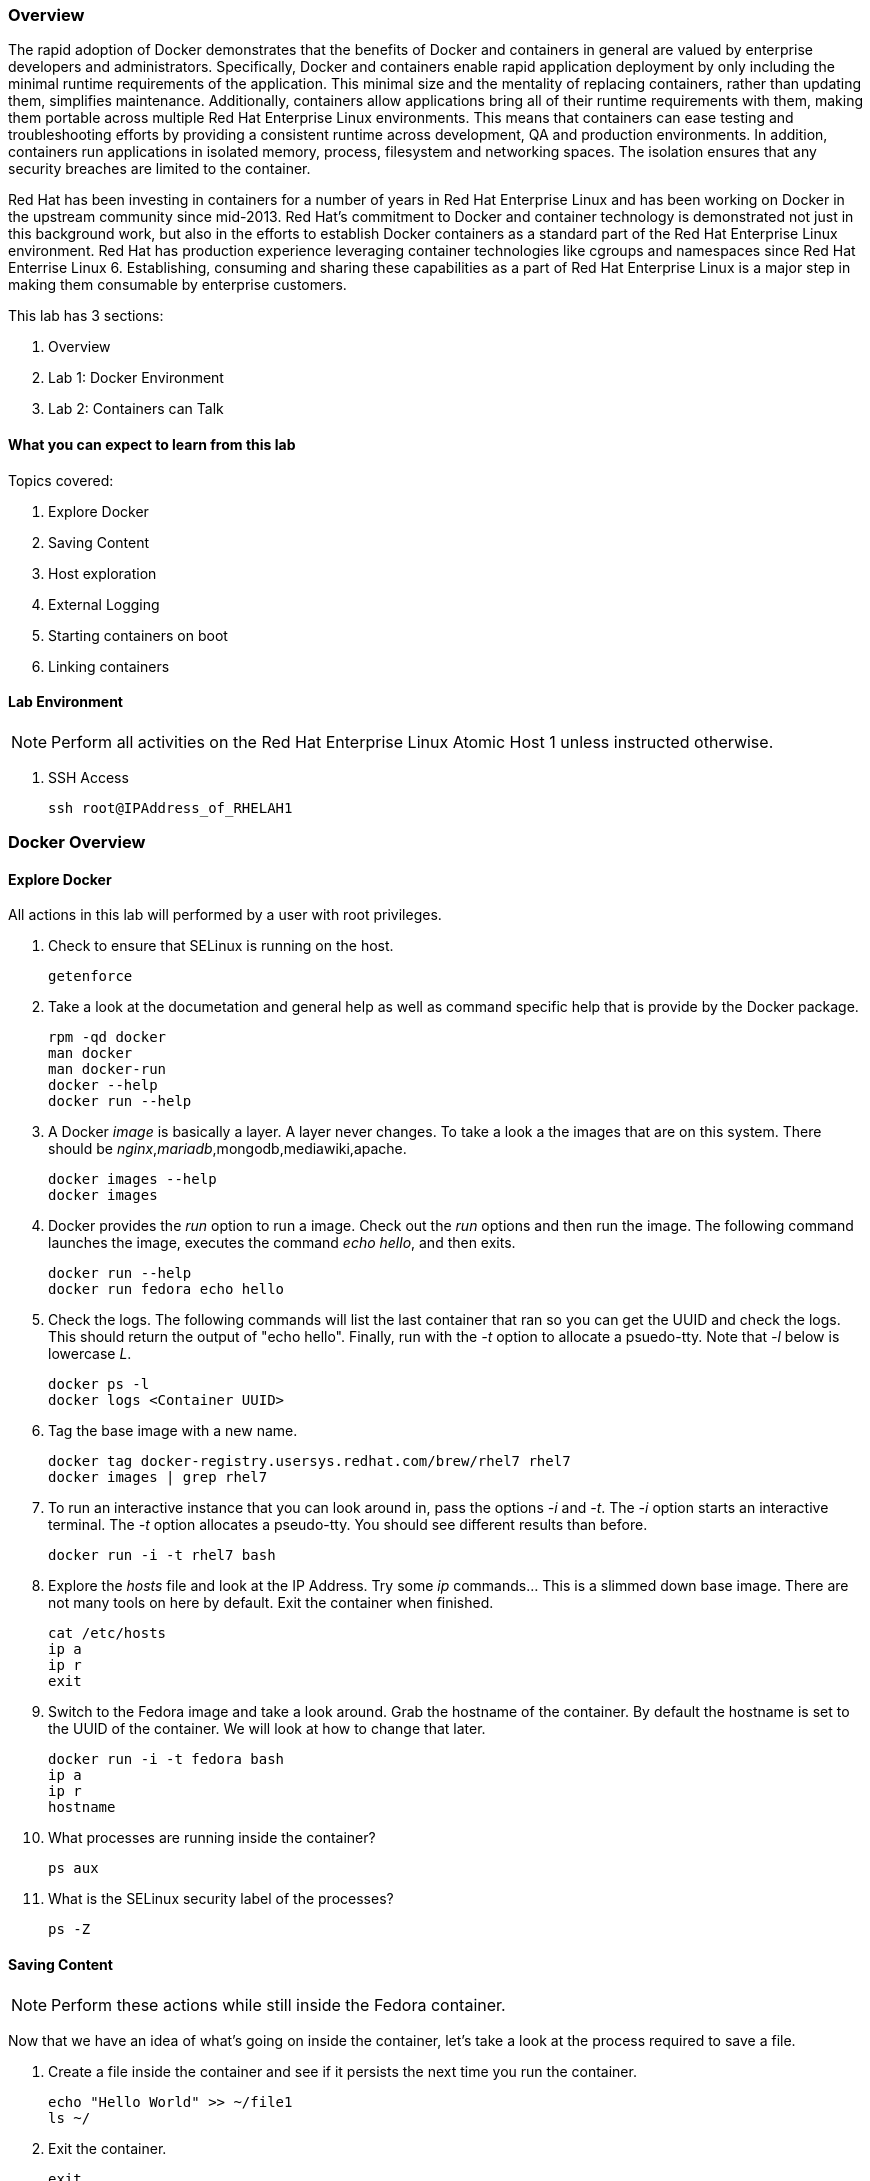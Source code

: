 === Overview 

The rapid adoption of Docker demonstrates that the benefits of Docker and containers in general are valued by enterprise developers and administrators. Specifically, Docker and containers enable rapid application deployment by only including the minimal runtime requirements of the application. This minimal size and the mentality of replacing containers, rather than updating them, simplifies maintenance. Additionally, containers allow applications bring all of their runtime requirements with them, making them portable across multiple Red Hat Enterprise Linux environments. This means that containers can ease testing and troubleshooting efforts by providing a consistent runtime across development, QA and production environments. In addition, containers run applications in isolated memory, process, filesystem and networking spaces. The isolation ensures that any security breaches are limited to the container.

Red Hat has been investing in containers for a number of years in Red Hat Enterprise Linux and has been working on Docker in the upstream community since mid-2013. Red Hat's commitment to Docker and container technology is demonstrated not just in this background work, but also in the efforts to establish Docker containers as a standard part of the Red Hat Enterprise Linux environment. Red Hat has production experience leveraging container technologies like cgroups and namespaces since Red Hat Enterrise Linux 6. Establishing, consuming and sharing these capabilities as a part of Red Hat Enterprise Linux is a major step in making them consumable by enterprise customers.

This lab has 3 sections:

. Overview
. Lab 1: Docker Environment
. Lab 2: Containers can Talk

==== What you can expect to learn from this lab

Topics covered:

. Explore Docker
. Saving Content
. Host exploration
. External Logging
. Starting containers on boot
. Linking containers

==== Lab Environment

[NOTE]

Perform all activities on the Red Hat Enterprise Linux Atomic Host 1 unless instructed otherwise.

. SSH Access
+
----
ssh root@IPAddress_of_RHELAH1
----

=== Docker Overview
 
==== Explore Docker
All actions in this lab will performed by a user with root privileges.

. Check to ensure that SELinux is running on the host.
+    
----
getenforce
----
. Take a look at the documetation and general help as well as command specific help that is provide by the Docker package.
+
----
rpm -qd docker
man docker
man docker-run
docker --help
docker run --help
----

. A Docker _image_ is basically a layer.  A layer never changes.  To take a look a the images that are on this system.  There should be _nginx_,_mariadb_,mongodb,mediawiki,apache.
+
----
docker images --help
docker images
----
. Docker provides the _run_ option to run a image.  Check out the _run_ options and then run the image.  The following command launches the image, executes the command _echo hello_, and then exits.  
+
----
docker run --help
docker run fedora echo hello
----

. Check the logs.  The following commands will list the last container that ran so you can get the UUID and check the logs.  This should return the output of "echo hello".  Finally, run with the _-t_ option to allocate a psuedo-tty.  Note that _-l_ below is lowercase _L_.
+
----
docker ps -l    
docker logs <Container UUID>
----

. Tag the base image with a new name.
+
----
docker tag docker-registry.usersys.redhat.com/brew/rhel7 rhel7
docker images | grep rhel7
----

. To run an interactive instance that you can look around in, pass the options _-i_ and _-t_. The _-i_ option starts an interactive terminal.  The _-t_ option allocates a pseudo-tty. You should see different results than before.  
+
----
docker run -i -t rhel7 bash
----
. Explore the _hosts_ file and look at the IP Address. Try some _ip_ commands... This is a slimmed down base image.  There are not many tools on here by default.  Exit the container when finished.
+
----
cat /etc/hosts
ip a
ip r
exit
----


. Switch to the Fedora image and take a look around. Grab the hostname of the container.  By default the hostname is set to the UUID of the container.  We will look at how to change that later.
+
----
docker run -i -t fedora bash
ip a 
ip r
hostname
----
. What processes are running inside the container?
+
----
ps aux
----
. What is the SELinux security label of the processes?
+
----
ps -Z
----

==== Saving Content

[NOTE] 
Perform these actions while still inside the Fedora container.


Now that we have an idea of what's going on inside the container, let's take a look at the process required to save a file.

. Create a file inside the container and see if it persists the next time you run the container.
+
----
echo "Hello World" >> ~/file1
ls ~/
----
. Exit the container.
+
----
exit
----
. Run the container again and check to see if the file exists.  The file should be gone.
+
----
docker run -i -t fedora bash
ls ~/
----
. Let's try this again and this time we'll commit the container.
+
----
echo "Hello World" >> ~/file2
----
. Exit the container and commit the container.
+
----
exit
docker ps -l
docker commit <Container UUID> file2/container
ae4b621fc73d0a66bf1e98657dee570043cb7f9910c0b96782a914fee85437f2
----
. Now lets see if it saved the file.  Now _docker images_ should show the newly commited container. Launch it again and check for the file.
+
----
docker images
docker run -i -t file2/container bash
ls ~/
exit
----
==== Host exploration

Now that we have explored what's on the inside of a container, let's see what is going on outside of the container.

. Let's launch a container that will run for a long time then confirm it is running.  The _-d_ option runs the container in daemon mode.  Remember, you can always get help with the options.  Run these commands on the host (you should not be inside a container at this time).
+
----
docker run --help
docker run -d rhel7 sleep 999999
----
. List the images that are currently running on the system.    
+
----
docker ps
----
. Now, check out the networking on the host. You should see the _docker0_ bridge and a _veth_ interface attached.  The _veth_ interface is one end of a virtual device that connects the container to the host machine. You should see that the IP address of the bridge is used as the default gateway of the container that you saw earlier.
+
----
ip a
----
. What are the firewall rules on the host?  You can see from the _nat_ table that all the traffic is masqueraded so that you can reach the outside world from the containers.
+
----
iptables -nvL
iptables -nvL -t nat
----
. What is Docker putting on the file system?  Check _/var/lib/docker_ to see what Docker actually puts down.
+
----
ls /var/lib/docker
----
    
. The root filesystem for the container is in the devicemapper directory.  Grab the _Container ID_ and complete the path below.  Replace <Container UUID> with the output from _docker ps -l_ and use tab completion to complete the <Container UUID>.
+
----
docker ps -l
ls /var/lib/docker/devicemapper/mnt/<Container ID><tab><tab>/rootfs
----
. How do I get the IP address of a running container? Grab the <Container UUID> of a running container.
+
----
docker ps
docker inspect <Container UUID>
----
. That is quite a lot of output, let's add a filter.  Replace <Container ID> with the output of _docker ps_.
+
----
docker ps
docker inspect --format '{{ .NetworkSettings.IPAddress }}' <Container UUID>
----
. Stop the container and check out its status. The container will not be running anymore, so it is not visible with _docker ps_.  To see the <Container ID> of a stopped container, use the _-a_ option.  The _-a_ option shows all containers, started or stopped.
+
----
docker stop <Container UUID>
docker ps
docker ps -a
----
    
  

==== Where are my logs?

The containers do not run syslog.  In order to get logs from the container, there are a couple of methods.  The first is to run the container with _/dev/log_ socket bind mounted inside the container.  The other is to write to external volumes.  That's in a later lab.  

. Launch the container with an interactive shell. The file _/dev/log_ is a socket.
+
----
docker run -v /dev/log:/dev/log -i -t rhel7 bash
----


. Now that the container is running.  Open another terminal and inspect the bind mount.  Do not run this inside the container.
+
----
docker ps -l
docker inspect --format '{{.Volumes}}' <Container UUID>
----
. Go back to the original terminal. Generate a message with _logger_ and exit the container.  This should write the message to the host journal.
+
----
logger "This is a log Entry"
exit
----
. Check the logs on the host to ensure the bind mount was successful.
+
----
journalctl | grep -i "This is a log Entry"
----
==== Control that Service!

We can control services with systemd.  Systemd allows us to start, stop, and control which services are enabled on boot, among many other things.  In this section we will use systemd to enable the _nginx_ service to start on boot.

. Have a look at the docker images.
+
----
docker images
----
. You will notice a repository called _demo/nginx_, that is what will be used in this section. 

. Here is the systemd unit file that needs to be created in order for this to work.  The content below needs to be placed in the _/etc/systemd/system/nginx.service_ file.  This is a trivial file that does not provide full control of the service.
+ 
--------
cat > /etc/systemd/system/nginx.service << EOF
[Unit]
Description=nginx server
After=docker.service

[Service]
Type=simple
ExecStart=/bin/bash -c '/usr/bin/docker start nginx || /usr/bin/docker run --name nginx -p 80:80 demo/nginx'

[Install]
WantedBy=multi-user.target
EOF
--------
. Now control the service.  Enable the service on reboot.
+
----
systemctl enable nginx.service
systemctl is-enabled nginx.service
----

. Start the service.  When starting this service, make sure there are no other containers using port 80 or it will fail.
+
----
docker ps
systemctl start nginx.service
docker ps
----
It's that easy!

. Before moving to the next lab, ensure that _nginx_ is stopped, or else there will be a port conflict on port 80.
+
----
docker ps | grep -i nginx
----
. If it is running:
+
----
docker stop nginx
systemctl disable nginx.service
----

        
=== Containers can Talk

Now that we have the fundamentals down, let's do something a bit more interesting with these containers.  This lab will cover launching a _MariaDB_ and _Mediawiki_ container. The two will be tied together via the Docker _link_ functionality.  This lab will build upon things we learned in lab 1 and expand on that.  We'll be looking at external volumes, links, and additional options to the Docker _run_ command.

**A bit about links**

Straight from the Docker.io site:

"Links: service discovery for docker. Links allow containers to discover and securely communicate with each other by using the flag -link name:alias  When two containers are linked together Docker creates a parent child relationship between the containers. The parent container will be able to access information via environment variables of the child such as name, exposed ports, IP and other selected environment variables."

=== MariaDB

This section shows how to set up an external volume and use hostnames when launching the MariaDB container.

==== Review the MariaDB Environment
. Review the scripts and other content that are required to build and launch the _MariaDB_ container.  This lab does not require that you build the container as it has already been done to save time.  Rather, it provides the information you need to understand what the requirements of building a container like this.
+
----
cd /root/Dockerfiles/atomic_host_1/mariadb/; ls
----

. Review the Dockerfile. Look at the _Dockerfile_. From the contents below, you can see that the Dockerfile is starting with the Fedora base image and is maintained by Scott Collier.  After the _FROM_ and _MAINTAINER_ commands are run, the commands to install software are run with _RUN_.  Think of the _RUN_ command as executing a line in a shell script.  After the software is installed we do some configuration of MariaDB. Next, we _ADD_ a basic MariaDB configuraiton file as well as a script that will be used to do more configuration and launch the database.  Finally _EXPOSE_ and _CMD_ which expose ports and provide the starting command, respectively.  Exposing the port will make the port available to the _Mediawiki_ container when it is launched with the _-link_ command.
+
----
# cat Dockerfile 
FROM fedora:20
MAINTAINER Scott Collier <scollier@redhat.com>

RUN yum -y install mariadb-server pwgen supervisor psmisc net-tools; yum clean all

RUN mkdir -p /var/log/mysql && \
    touch /var/log/mysql/.keep /var/lib/mysql/.keep && \
    chown -R mysql:mysql /var/log/mysql /var/lib/mysql

USER mysql

ADD ./simple.cnf /etc/my.cnf.d/
ADD ./config_mariadb.sh /config_mariadb.sh

EXPOSE 3306

CMD [ "/config_mariadb.sh" ]
----

. Review the _simple.cnf_ file. This configuraiton file has some basic settings for how we want to run the MariaDB container.
+
----
[client]
default-character-set  = utf8

[mysqld_safe]
nice		= 0
log-error=/var/log/mysql/mysqld.log

[server]
user		= mysql
tmpdir		= /tmp
skip-external-locking

max_connections		= 32
connect_timeout		= 5
wait_timeout		= 600
max_allowed_packet	= 16M
thread_cache_size       = 128
sort_buffer_size	= 4M
bulk_insert_buffer_size	= 16M
tmp_table_size		= 32M
max_heap_table_size	= 32M
myisam_recover          = BACKUP
key_buffer_size		= 128M
table_cache             = 400
myisam_sort_buffer_size	= 512M
concurrent_insert	= 2
read_buffer_size	= 2M
read_rnd_buffer_size	= 1M
query_cache_limit		= 128K
query_cache_size		= 64M
log_warnings		= 2
slow_query_log
slow_query_log_file		= /var/log/mysql/mariadb-slow.log
long_query_time = 10
log_slow_verbosity	= query_plan
log_slow_admin_statements
log_bin			= /var/log/mysql/mariadb-bin
log_bin_index		= /var/log/mysql/mariadb-bin.index
expire_logs_days	= 10
max_binlog_size         = 100M
default_storage_engine	= InnoDB
sql_mode		= NO_ENGINE_SUBSTITUTION,TRADITIONAL
innodb_log_file_size	= 16M
innodb_buffer_pool_size	= 265M
innodb_log_buffer_size	= 8M
innodb_file_per_table	= 1
innodb_open_files	= 400
innodb_io_capacity	= 400
innodb_flush_method	= O_DIRECT

[mysqldump]
quick
quote-names
max_allowed_packet	= 16M

[mysql]

[isamchk]
key_buffer		= 16M
----
. Review the config_mariadb.sh file. This script installs the database, sets permissions on some directories, creates a test database and assigns the appropriate access controls.  Of course, this is just an example and it can be heavily modified.
+
----
# cat config_mariadb.sh 
#!/bin/bash

__mysql_config() {
mysql_install_db
mkdir -vp /var/run/mariadb
chown -vR mysql:mysql /var/run/mariadb/
chown -R mysql:mysql /var/lib/mysql/
chown -R mysql:mysql /var/log/mariadb/
cd '/usr' ; /usr/bin/mysqld_safe --datadir='/var/lib/mysql' &
sleep 10

echo "Running the start_mysql function."
mysqladmin -u root password mysqlPassword
mysql -uroot -pmysqlPassword -e "UPDATE mysql.user SET Password=PASSWORD('mysqlPassword') WHERE User='root'; FLUSH PRIVILEGES;"
mysql -uroot -pmysqlPassword -e "GRANT ALL PRIVILEGES ON testdb.* TO 'testdb'@'localhost' IDENTIFIED BY 'mysqlPassword'; FLUSH PRIVILEGES;"
mysql -uroot -pmysqlPassword -e "GRANT ALL PRIVILEGES ON *.* TO 'testdb'@'%' IDENTIFIED BY 'mysqlPassword' WITH GRANT OPTION; FLUSH PRIVILEGES;"
mysql -uroot -pmysqlPassword -e "delete from user where user=''";
mysql -uroot -pmysqlPassword -e "GRANT ALL PRIVILEGES ON *.* TO 'root'@'%' IDENTIFIED BY 'mysqlPassword' WITH GRANT OPTION; FLUSH PRIVILEGES;"
mysql -uroot -pmysqlPassword -e "select user, host FROM mysql.user WHERE Host <> 'localhost';"
sleep 10
killall mysqld
rm -f /var/lib/mysql/mysql.lock
exec /usr/libexec/mysqld
}

# Call all functions
__mysql_config

----    
==== Launch the MariaDB Container

. Either tail the audit log from your current terminal by placing the tail command in the background:
+
----
tail -f /var/log/audit/audit.log | grep -i avc &
----
. Or open another terminal and watch for AVCs in the foreground:
+
----
tail -f /var/log/audit/audit.log | grep -i avc
----
. Launch the container.  The /mariadb/db directory already exists and has database content inside.
+
----
docker run -p 3306:3306 -t -d --name mariadb -v /mariadb/db:/var/lib/mysql -v /mariadb/logs:/var/log/mariadb demo/mariadb
----
. Did the container start as expected?  You should see some AVC's.  Look at the logs on the container and see the _permission denied_ messages.
+
----
docker logs mariadb
----
. You will need to allow the proper SELinux permissions on the local _/mariadb/db_ directory so _MariaDB_ can access the directory.  Right now it's at _default_t_, this needs to be changed per below.  In addition, create the directory that we will use for the MariaDB log files and change it's SELinux permissions as well.
+
----
ls -lZd /mariadb/db
chcon -Rvt svirt_sandbox_file_t /mariadb/db/
ls -lZd /mariadb/db
mkdir -vp /mariadb/logs
chcon -Rvt svirt_sandbox_file_t /mariadb/logs/
----
. Now launch the container again.  Whether or not the container is still running, you will have to be removed because of a naming conflict.
+
----
docker ps -a
docker stop mariadb && docker rm mariadb
----
. Grab the database files for the lab and extract them.  The purpose of this is to create an environment that already exists.  By using these database files, the wiki will start right up.  Otherwise, you could just create the wiki from scratch.
+
----
cd /mariadb/db/
curl -O https://raw.githubusercontent.com/scollier/project-atomic-lab-end-to-end/master/content/docker/database_files.tar
tar xvf database_files.tar
cd
----
. Launch the container again.    
+
----
docker run -p 3306:3306 -t -d --name mariadb -v /mariadb/db:/var/lib/mysql -v /mariadb/logs:/var/log/mariadb demo/mariadb
docker ps -l
docker logs mariadb
----
. Take a look at the database files in _/mariadb/db/_ and also take a look at the log files in _/mariadb/logs/_.
+
----
ls /mariadb/db/*
tail -f /mariadb/logs/mariadb.log
----

The container should be running at this time. Kill the background _tail -f_ process if you want.

=== Mediawiki

This section shows how to launch the _Mediawiki_ container and link it back to the _MariaDB_ container.

==== Review the Mediawiki Environment

Review the scripts and other content that are required to build and launch the _Mediawiki_ container and link it to the _MariaDB_ container.  This lab does not require that you build the container as it has already been done in the prior lab.  Rather, it provides the information you need to understand what the requirements of building a container like this.  The files are pasted here, but they are also in _/root/Dockerfiles/atomic_host_1/mediawiki_


. Review the Dockerfile. This is a systemctl based dockerfile.  This is work being done so that the _wants_ files don't have to be removed.  At some point there will be a minimal systemd environment for containers. 
+
----
# cat Dockerfile 
FROM fedora:20
MAINTAINER Scott Collier <scollier@redhat.com>

ENV container docker

VOLUME [ "/sys/fs/cgroup" ]

RUN yum -y update; yum clean all
RUN yum -y install systemd mediawiki php php-mysqlnd httpd; yum clean all; \
(cd /lib/systemd/system/sysinit.target.wants/; for i in *; do [ $i == systemd-tmpfiles-setup.service ] || rm -f $i; done); \
rm -f /lib/systemd/system/multi-user.target.wants/*;\
rm -f /etc/systemd/system/*.wants/*;\
rm -f /lib/systemd/system/local-fs.target.wants/*; \
rm -f /lib/systemd/system/sockets.target.wants/*udev*; \
rm -f /lib/systemd/system/sockets.target.wants/*initctl*; \
rm -f /lib/systemd/system/basic.target.wants/*;\
rm -f /lib/systemd/system/anaconda.target.wants/*; \
systemctl enable httpd.service
# yum -y erase iprutils

# Now wiki data.  We'll expose the wiki at $host/wiki, so the html root will be
# at /var/www/html/wiki; to allow this to be used as a data volume we keep the
# initialisation in a separate script.

ADD ./config.sh /config.sh
ADD ./LocalSettings.php /var/www/html/wiki/
RUN chmod +x /config.sh
RUN /config.sh

ADD run-mw.sh /run-mw.sh
RUN chmod +x /run-mw.sh

EXPOSE 80

CMD [ "/run-mw.sh" ]
----
. Review the config.sh script. Check the comments in the script.
+
----
#!/bin/bash
#
# The mediawiki rpm installs into /var/www/wiki.  We need to symlink this into
# the served /var/www/html/ tree to make them visible.
#
# Standard config will put these in /var/www/html/wiki (ie. visible at
# http://$HOSTNAME/wiki )

mkdir -p /var/www/html/wiki

cd /var/www/html/wiki
ln -sf ../../wiki/* .

# We want /var/www/html/wiki to be usable as a data volume, so it's
# important that persistent data lives here, not in /var/www/wiki.

chmod 711 .
rm -f images
mkdir images
chown apache.apache images

----
. Review the run-mw.sh script.  Check the comments in the script.
+
----
#!/bin/bash
#
# Run mediawiki in a docker container environment.

function edit_in_place () {
    tmp=`mktemp`
    sed -e "$2" < "$1" > $tmp
    cat $tmp > "$1"
    rm $tmp
}

# If we are talking to a mariadb/mysql instance in a linked container
# (aliased "db" on port 3306), then we need to dynamically update the
# MW config to refer to the correct DB server IP address.
#
# Docker will set the DB_PORT_3306_TCP_ADDR env variable to the right
# IP in this case.
#
# We'll update lines like
#   $wgDBserver = "localhost";
# to point to the correct location.

if [ "x$DB_PORT_3306_TCP_ADDR" != "x" ] ; then
    # For initial configuration, it's also considerate to update the
    # default settings that drive the config screen defaults
    edit_in_place /usr/share/mediawiki/includes/DefaultSettings.php 's/^\$wgDBserver =.*$/\$wgDBserver = "'$DB_PORT_3306_TCP_ADDR'";/'

    # Only update LocalSettings if they already exist; on initial
    # setup they will not yet be here
    if [ -f /var/www/html/wiki/LocalSettings.php ] ; then
	edit_in_place /var/www/html/wiki/LocalSettings.php 's/^\$wgDBserver =.*$/\$wgDBserver = "'$DB_PORT_3306_TCP_ADDR'";/'
    fi
fi

# Finally fall through to the apache startup script that the apache
# Dockerfile (which we build on top of here) sets up
exec /usr/sbin/init
----


==== Launch the Mediawiki Container

This section show's how to use hostnames and link to an existing container.  Issue the _docker run_ command and link to the _mariadb_ container.

Run the container.  The command below is taking the enviroment variable _HOST_IP_ and will inject that into the _run-mw.sh_ script when the container is launched. The _HOST_IP_ is the IP address of the virtual machine that is hosting the container.  Replace IP_OF_VIRTUAL_MACHINE with the IP address of the virtual machine running the container.

[NOTE] 

In the following command, after the _-e_, leave the _HOST_IP_ entry.  It's used to hold the variable of the IP address of the Atomic Host 1 virtual machine.

----
ip a

docker run \
-e=HOST_IP=IP_OF_VIRTUAL_MACHINE \
--link mariadb:db \
-v /var/www/html/ \
--name mediawiki \
--privileged \
-p 80:80 \
-t \
-d \
-e 'container=docker' \
-v /sys/fs/cgroup:/sys/fs/cgroup:ro demo/mediawiki
----
. Explore the link that was made.
+
----
docker ps | grep media
----
[NOTE]

Notice in the _NAMES_ column on the mariadb container and how the link is represented.

. Inspect the container and get volume information:
+
----
docker inspect --format '{{ .Volumes }}' mediawiki
----
. Now take the output of the _docker inspect_ command and use the UUID from that in the next command.  Explore the mediawiki content.  This directory is mapped to _/var/www/html/wiki_ inside the container.
 +
----
ls /var/lib/docker/vfs/dir/<UUID Listed from Prior Query>/wiki
----   
. For example, see how the _LocalSettings.php_ file is there and has the correct content:
+
----
ls /var/lib/docker/vfs/dir/1c8c23c24ebaea8e00fb8639e545c662516445faee7dcd5d89882fdbf1fd638d/wiki
----
. Open browser on the host running the VM and confirm the configuration is complete.
+
----
firefox &
----
. Go to the _Mediawiki_ home page. Use the IP address of the virtual machine.  The same IP address that was passed in as the HOST_IP in the docker run command.
+
----
http://ip.address.here/wiki    
----
. Thats it.  Now you can start using your wiki. You can click on _Create Account_ in the top right and test it out, or log in with:
+
----
Username: admin
Passwrod: redhat
----

. Now, how did this work?  The way this works is that the Dockerfile _CMD_ command tells the container to launch with the _run-mw.sh_ script.  Here's the key thing about what that script is doing, let's review:
+
----
if [ "x$DB_PORT_3306_TCP_ADDR" != "x" ] ; then
    # For initial configuration, it's also considerate to update the
    # default settings that drive the config screen defaults
    edit_in_place /usr/share/mediawiki/includes/DefaultSettings.php 's/^\$wgDBserver =.*$/\$wgDBserver = "'$DB_PORT_3306_TCP_ADDR'";/'

    # Only update LocalSettings if they already exist; on initial
    # setup they will not yet be here
    if [ -f /var/www/html/wiki/LocalSettings.php ] ; then
        edit_in_place /var/www/html/wiki/LocalSettings.php 's/^\$wgDBserver =.*$/\$wgDBserver = "'$DB_PORT_3306_TCP_ADDR'";/'
        sed -i 's/^\$wgServer =.*$/\$wgServer = "http:\/\/'$HOST_IP'";/' /var/www/html/wiki/LocalSettings.php
    fi
fi

----
It's doing a check for an existing LocalSettings.php file.  We added that file during the Docker build process.  That file was copied to /var/www/html/wiki.  So, the script runs, sees that the file exists and points the _$wbDBserver_ variable to the MariaDB container.  So, no matter if these containers get shut down and have new IP addresses, the Mediawiki container will always be able to find the MariaDB container because of the _link_.  In addition, it's using the _-e_ option to pass environment variables, in this case, $HOST_IP to the _run-mw.sh_ script to complete the configuration.  

[NOTE]

Stop and delete the mediawiki and mariadb containers before moving forward.
